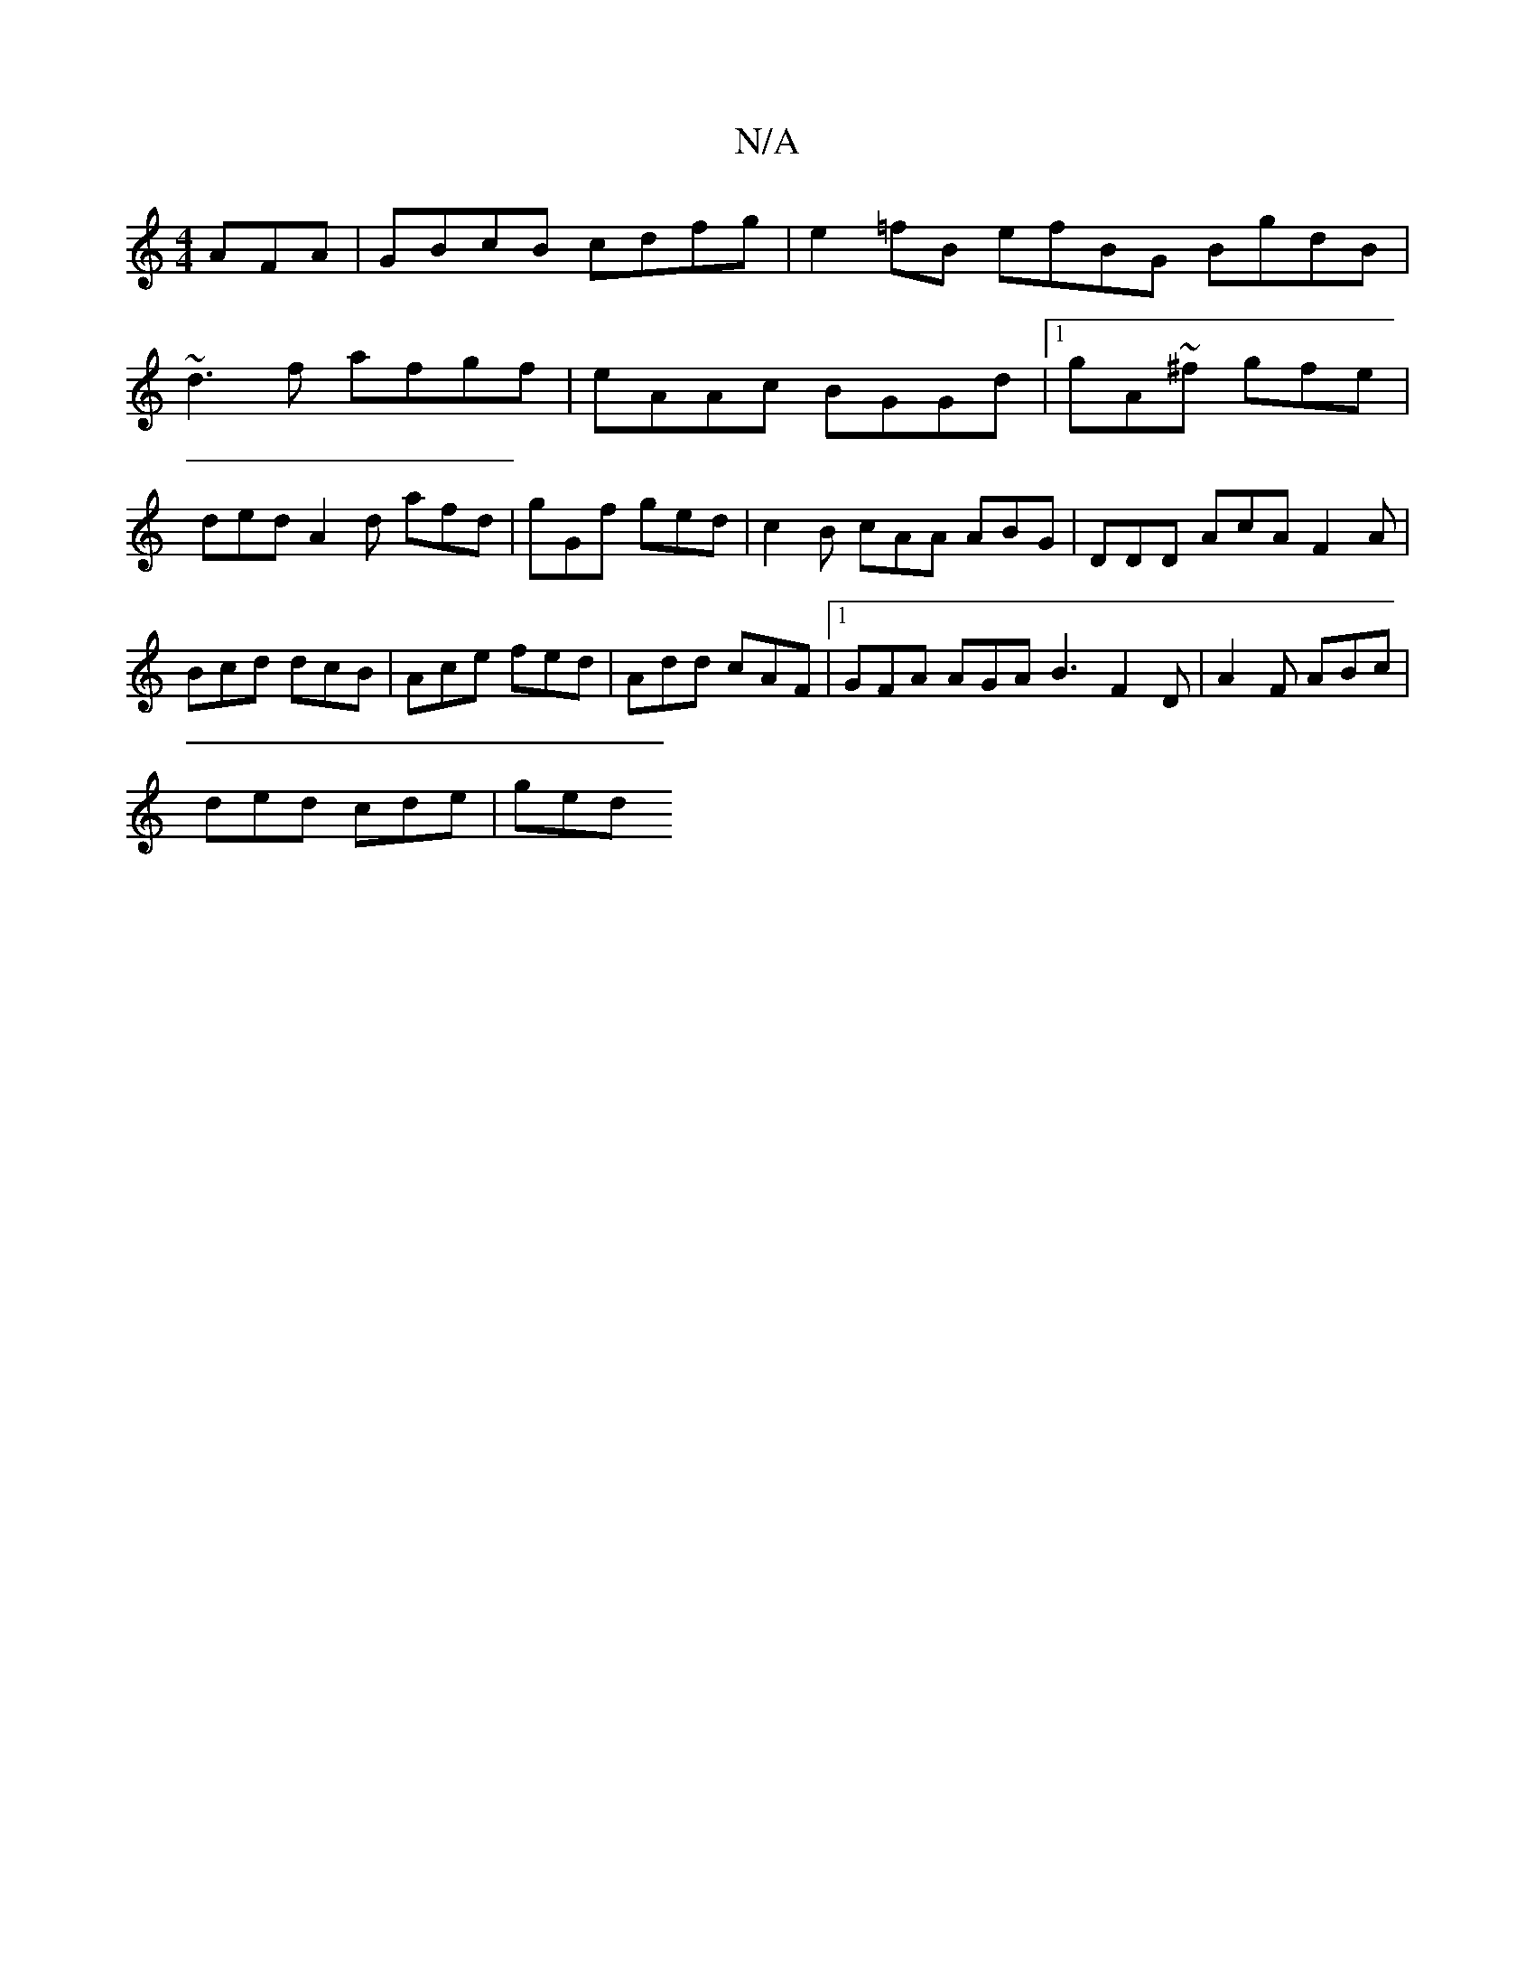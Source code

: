 X:1
T:N/A
M:4/4
R:N/A
K:Cmajor
AFA | GBcB cdfg | e2=fB efBG- BgdB |
~d3 f afgf | eAAc BGGd |1 gA~^f gfe |
ded A2d afd | gGf ged | c2 B cAA ABG | DDD AcA F2A | Bcd dcB | Ace fed | Add cAF |1 GFA AGA B3 F2D | A2F ABc |
ded cde | ged 